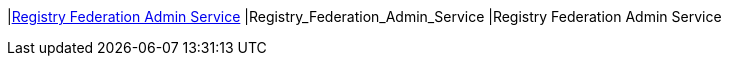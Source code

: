 |<<Registry_Federation_Admin_Service,Registry Federation Admin Service>>
|Registry_Federation_Admin_Service
|Registry Federation Admin Service

